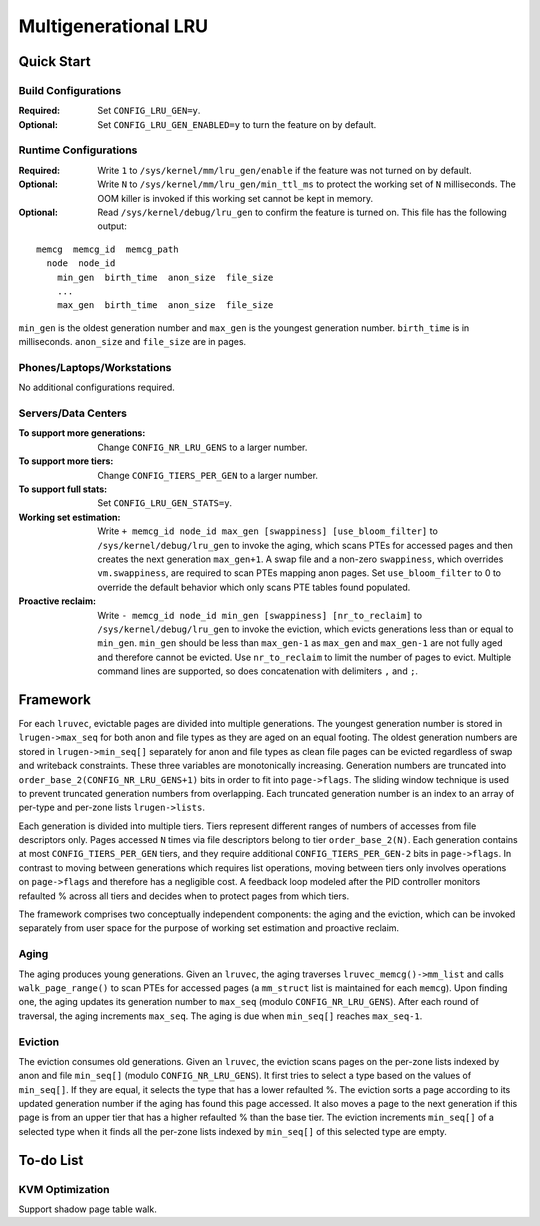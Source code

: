 .. SPDX-License-Identifier: GPL-2.0

=====================
Multigenerational LRU
=====================

Quick Start
===========
Build Configurations
--------------------
:Required: Set ``CONFIG_LRU_GEN=y``.

:Optional: Set ``CONFIG_LRU_GEN_ENABLED=y`` to turn the feature on by
 default.

Runtime Configurations
----------------------
:Required: Write ``1`` to ``/sys/kernel/mm/lru_gen/enable`` if the
 feature was not turned on by default.

:Optional: Write ``N`` to ``/sys/kernel/mm/lru_gen/min_ttl_ms`` to
 protect the working set of ``N`` milliseconds. The OOM killer is
 invoked if this working set cannot be kept in memory.

:Optional: Read ``/sys/kernel/debug/lru_gen`` to confirm the feature
 is turned on. This file has the following output:

::

  memcg  memcg_id  memcg_path
    node  node_id
      min_gen  birth_time  anon_size  file_size
      ...
      max_gen  birth_time  anon_size  file_size

``min_gen`` is the oldest generation number and ``max_gen`` is the
youngest generation number. ``birth_time`` is in milliseconds.
``anon_size`` and ``file_size`` are in pages.

Phones/Laptops/Workstations
---------------------------
No additional configurations required.

Servers/Data Centers
--------------------
:To support more generations: Change ``CONFIG_NR_LRU_GENS`` to a
 larger number.

:To support more tiers: Change ``CONFIG_TIERS_PER_GEN`` to a larger
 number.

:To support full stats: Set ``CONFIG_LRU_GEN_STATS=y``.

:Working set estimation: Write ``+ memcg_id node_id max_gen
 [swappiness] [use_bloom_filter]`` to ``/sys/kernel/debug/lru_gen`` to
 invoke the aging, which scans PTEs for accessed pages and then
 creates the next generation ``max_gen+1``. A swap file and a non-zero
 ``swappiness``, which overrides ``vm.swappiness``, are required to
 scan PTEs mapping anon pages. Set ``use_bloom_filter`` to 0 to
 override the default behavior which only scans PTE tables found
 populated.

:Proactive reclaim: Write ``- memcg_id node_id min_gen [swappiness]
 [nr_to_reclaim]`` to ``/sys/kernel/debug/lru_gen`` to invoke the
 eviction, which evicts generations less than or equal to ``min_gen``.
 ``min_gen`` should be less than ``max_gen-1`` as ``max_gen`` and
 ``max_gen-1`` are not fully aged and therefore cannot be evicted.
 Use ``nr_to_reclaim`` to limit the number of pages to evict. Multiple
 command lines are supported, so does concatenation with delimiters
 ``,`` and ``;``.

Framework
=========
For each ``lruvec``, evictable pages are divided into multiple
generations. The youngest generation number is stored in
``lrugen->max_seq`` for both anon and file types as they are aged on
an equal footing. The oldest generation numbers are stored in
``lrugen->min_seq[]`` separately for anon and file types as clean
file pages can be evicted regardless of swap and writeback
constraints. These three variables are monotonically increasing.
Generation numbers are truncated into
``order_base_2(CONFIG_NR_LRU_GENS+1)`` bits in order to fit into
``page->flags``. The sliding window technique is used to prevent
truncated generation numbers from overlapping. Each truncated
generation number is an index to an array of per-type and per-zone
lists ``lrugen->lists``.

Each generation is divided into multiple tiers. Tiers represent
different ranges of numbers of accesses from file descriptors only.
Pages accessed ``N`` times via file descriptors belong to tier
``order_base_2(N)``. Each generation contains at most
``CONFIG_TIERS_PER_GEN`` tiers, and they require additional
``CONFIG_TIERS_PER_GEN-2`` bits in ``page->flags``. In contrast to
moving between generations which requires list operations, moving
between tiers only involves operations on ``page->flags`` and
therefore has a negligible cost. A feedback loop modeled after the PID
controller monitors refaulted % across all tiers and decides when to
protect pages from which tiers.

The framework comprises two conceptually independent components: the
aging and the eviction, which can be invoked separately from user
space for the purpose of working set estimation and proactive reclaim.

Aging
-----
The aging produces young generations. Given an ``lruvec``, the aging
traverses ``lruvec_memcg()->mm_list`` and calls ``walk_page_range()``
to scan PTEs for accessed pages (a ``mm_struct`` list is maintained
for each ``memcg``). Upon finding one, the aging updates its
generation number to ``max_seq`` (modulo ``CONFIG_NR_LRU_GENS``).
After each round of traversal, the aging increments ``max_seq``. The
aging is due when ``min_seq[]`` reaches ``max_seq-1``.

Eviction
--------
The eviction consumes old generations. Given an ``lruvec``, the
eviction scans pages on the per-zone lists indexed by anon and file
``min_seq[]`` (modulo ``CONFIG_NR_LRU_GENS``). It first tries to
select a type based on the values of ``min_seq[]``. If they are
equal, it selects the type that has a lower refaulted %. The eviction
sorts a page according to its updated generation number if the aging
has found this page accessed. It also moves a page to the next
generation if this page is from an upper tier that has a higher
refaulted % than the base tier. The eviction increments ``min_seq[]``
of a selected type when it finds all the per-zone lists indexed by
``min_seq[]`` of this selected type are empty.

To-do List
==========
KVM Optimization
----------------
Support shadow page table walk.
